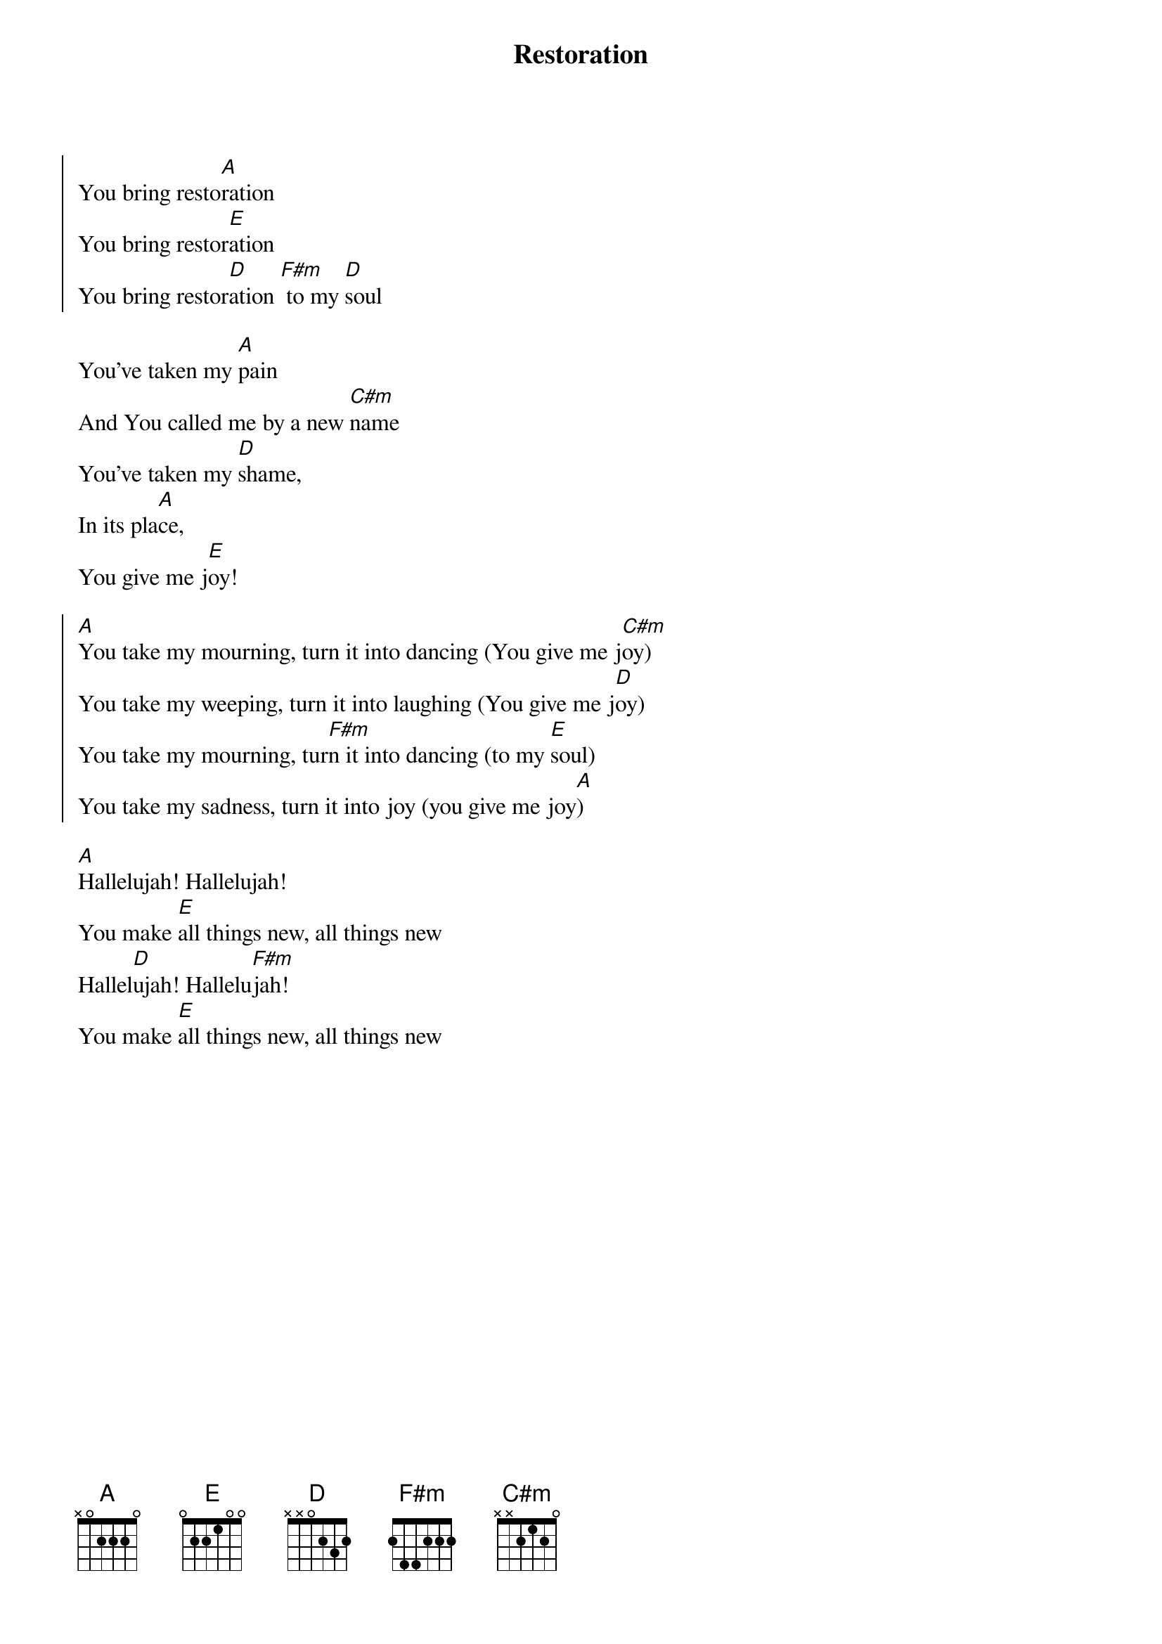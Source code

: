 {title: Restoration}
{artist: Clay Edwards}
{key: A}

{start_of_chorus}
You bring resto[A]ration
You bring restor[E]ation
You bring restor[D]ation [F#m] to my [D]soul
{end_of_chorus}

{start_of_verse}
You've taken my [A]pain
And You called me by a new [C#m]name
You've taken my [D]shame,
In its pla[A]ce,
You give me j[E]oy!
{end_of_verse}

{start_of_chorus}
[A]You take my mourning, turn it into dancing (You give me j[C#m]oy)
You take my weeping, turn it into laughing (You give me j[D]oy)
You take my mourning, tur[F#m]n it into dancing (to my [E]soul)
You take my sadness, turn it into joy (you give me joy[A])
{end_of_chorus}

{start_of_bridge}
[A]Hallelujah! Hallelujah!
You make [E]all things new, all things new
Hallel[D]ujah! Hallelu[F#m]jah!
You make [E]all things new, all things new
{end_of_bridge}
